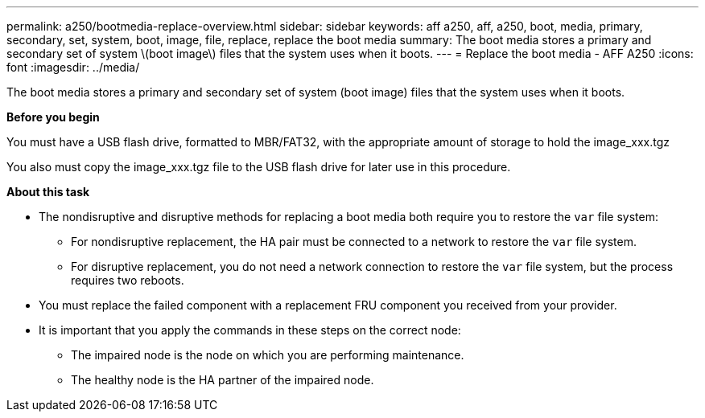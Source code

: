 ---
permalink: a250/bootmedia-replace-overview.html
sidebar: sidebar
keywords: aff a250, aff, a250, boot, media, primary, secondary, set, system, boot, image, file, replace, replace the boot media
summary: The boot media stores a primary and secondary set of system \(boot image\) files that the system uses when it boots.
---
= Replace the boot media - AFF A250
:icons: font
:imagesdir: ../media/

[.lead]
The boot media stores a primary and secondary set of system (boot image) files that the system uses when it boots.

*Before you begin*

You must have a USB flash drive, formatted to MBR/FAT32, with the appropriate amount of storage to hold the image_xxx.tgz

You also must copy the image_xxx.tgz file to the USB flash drive for later use in this procedure.

*About this task*

* The nondisruptive and disruptive methods for replacing a boot media both require you to restore the `var` file system:
** For nondisruptive replacement, the HA pair must be connected to a network to restore the `var` file system.
** For disruptive replacement, you do not need a network connection to restore the `var` file system, but the process requires two reboots.
* You must replace the failed component with a replacement FRU component you received from your provider.
* It is important that you apply the commands in these steps on the correct node:
 ** The impaired node is the node on which you are performing maintenance.
 ** The healthy node is the HA partner of the impaired node.
